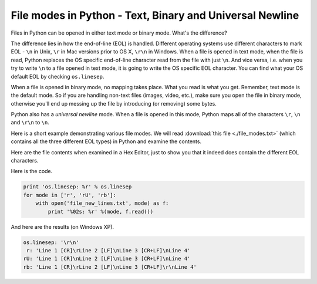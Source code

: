.. meta::
   :description: Files in Python can be opened in either text, binary or the universal newline mode. In this short article we look at the difference between the various modes, with a short code that demonstrates the concept.
   
   :keywords: file mode, binary, text, universal newline
   
.. index:: mode

File modes in Python - Text, Binary and Universal Newline
=========================================================

Files in Python can be opened in either text mode or binary mode. What's the difference? 

The difference lies in how the end-of-line (EOL) is handled. Different operating systems use different characters to mark EOL - ``\n`` in Unix, ``\r`` in Mac versions prior to OS X, ``\r\n`` in Windows. When a file is opened in text mode, when the file is read, Python replaces the OS specific end-of-line character read from the file with just ``\n``. And vice versa, i.e. when you try to write ``\n`` to a file opened in text mode, it is going to write the OS specific EOL character. You can find what your OS default EOL by checking ``os.linesep``. 

When a file is opened in binary mode, no mapping takes place. What you read is what you get. Remember, text mode is the default mode. So if you are handling non-text files (images, video, etc.), make sure you open the file in binary mode, otherwise you'll end up messing up the file by introducing (or removing) some bytes.

Python also has a *universal newline* mode. When a file is opened in this mode, Python maps all of the characters ``\r``, ``\n`` and ``\r\n`` to ``\n``. 

Here is a short example demonstrating various file modes. We will read :download:`this file <./file_modes.txt>` (which contains all the three different EOL types) in Python and examine the contents. ::

Here are the file contents when examined in a Hex Editor, just to show you that it indeed does contain the different EOL characters. 

.. image:: ./file_modes.png
  :alt: File with all the three EOL characters.

Here is the code.

.. code-block:: python

    print 'os.linesep: %r' % os.linesep
    for mode in ['r', 'rU', 'rb']:
        with open('file_new_lines.txt', mode) as f:
            print '%02s: %r' %(mode, f.read())
    
And here are the results (on Windows XP).

.. code-block:: python

    os.linesep: '\r\n'
     r: 'Line 1 [CR]\rLine 2 [LF]\nLine 3 [CR+LF]\nLine 4'
    rU: 'Line 1 [CR]\nLine 2 [LF]\nLine 3 [CR+LF]\nLine 4'
    rb: 'Line 1 [CR]\rLine 2 [LF]\nLine 3 [CR+LF]\r\nLine 4'
